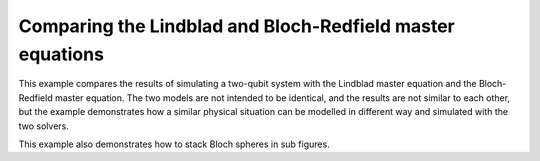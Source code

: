 .. QuTiP 
   Copyright (C) 2011-2012, Paul D. Nation & Robert J. Johansson

.. _exadvanced51:

Comparing the Lindblad and Bloch-Redfield master equations
==========================================================

This example compares the results of simulating a two-qubit system with
the Lindblad master equation and the Bloch-Redfield master equation.
The two models are not intended to be identical, and the results are not 
similar to each other, but the example demonstrates how a similar physical
situation can be modelled in different way and simulated with the two solvers.

This example also demonstrates how to stack Bloch spheres in sub figures.

.. plot:: examples/advanced/ex-50.py
	:include-source:
